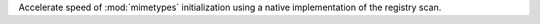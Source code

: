 Accelerate speed of :mod:`mimetypes` initialization using a native
implementation of the registry scan.
